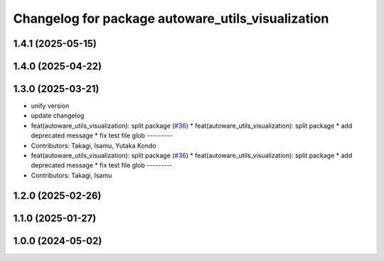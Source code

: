 ^^^^^^^^^^^^^^^^^^^^^^^^^^^^^^^^^^^^^^^^^^^^^^^^^^
Changelog for package autoware_utils_visualization
^^^^^^^^^^^^^^^^^^^^^^^^^^^^^^^^^^^^^^^^^^^^^^^^^^

1.4.1 (2025-05-15)
------------------

1.4.0 (2025-04-22)
------------------

1.3.0 (2025-03-21)
------------------
* unify version
* update changelog
* feat(autoware_utils_visualization): split package (`#36 <https://github.com/autowarefoundation/autoware_utils/issues/36>`_)
  * feat(autoware_utils_visualization): split package
  * add deprecated message
  * fix test file glob
  ---------
* Contributors: Takagi, Isamu, Yutaka Kondo

* feat(autoware_utils_visualization): split package (`#36 <https://github.com/autowarefoundation/autoware_utils/issues/36>`_)
  * feat(autoware_utils_visualization): split package
  * add deprecated message
  * fix test file glob
  ---------
* Contributors: Takagi, Isamu

1.2.0 (2025-02-26)
------------------

1.1.0 (2025-01-27)
------------------

1.0.0 (2024-05-02)
------------------

